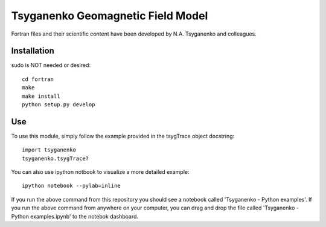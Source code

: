 ===================================
Tsyganenko Geomagnetic Field Model
===================================


Fortran files and their scientific content have been developed by N.A. Tsyganenko and colleagues.

Installation
============
sudo is NOT needed or desired::

    cd fortran
    make
    make install
    python setup.py develop

Use
====
To use this module, simply follow the example provided in the tsygTrace object docstring::

    import tsyganenko
    tsyganenko.tsygTrace?

You can also use ipython notbook to visualize a more detailed example::

    ipython notebook --pylab=inline

If you run the above command from this repository you should see a notebook called 'Tsyganenko - Python examples'. If you run the above command from anywhere on your computer, you can drag and drop the file called 'Tsyganenko - Python examples.ipynb' to the notebok dashboard.
